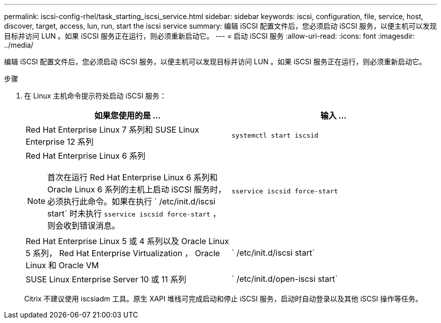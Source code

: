---
permalink: iscsi-config-rhel/task_starting_iscsi_service.html 
sidebar: sidebar 
keywords: iscsi, configuration, file, service, host, discover, target, access, lun, run, start the iscsi service 
summary: 编辑 iSCSI 配置文件后，您必须启动 iSCSI 服务，以便主机可以发现目标并访问 LUN 。如果 iSCSI 服务正在运行，则必须重新启动它。 
---
= 启动 iSCSI 服务
:allow-uri-read: 
:icons: font
:imagesdir: ../media/


[role="lead"]
编辑 iSCSI 配置文件后，您必须启动 iSCSI 服务，以便主机可以发现目标并访问 LUN 。如果 iSCSI 服务正在运行，则必须重新启动它。

.步骤
. 在 Linux 主机命令提示符处启动 iSCSI 服务：
+
|===
| 如果您使用的是 ... | 输入 ... 


 a| 
Red Hat Enterprise Linux 7 系列和 SUSE Linux Enterprise 12 系列
 a| 
`systemctl start iscsid`



 a| 
Red Hat Enterprise Linux 6 系列

[NOTE]
====
首次在运行 Red Hat Enterprise Linux 6 系列和 Oracle Linux 6 系列的主机上启动 iSCSI 服务时，必须执行此命令。如果在执行 ` /etc/init.d/iscsi start` 时未执行 `sservice iscsid force-start` ，则会收到错误消息。

==== a| 
`sservice iscsid force-start`



 a| 
Red Hat Enterprise Linux 5 或 4 系列以及 Oracle Linux 5 系列， Red Hat Enterprise Virtualization ， Oracle Linux 和 Oracle VM
 a| 
` /etc/init.d/iscsi start`



 a| 
SUSE Linux Enterprise Server 10 或 11 系列
 a| 
` /etc/init.d/open-iscsi start`

|===
+
Citrix 不建议使用 iscsiadm 工具。原生 XAPI 堆栈可完成启动和停止 iSCSI 服务，启动时自动登录以及其他 iSCSI 操作等任务。


